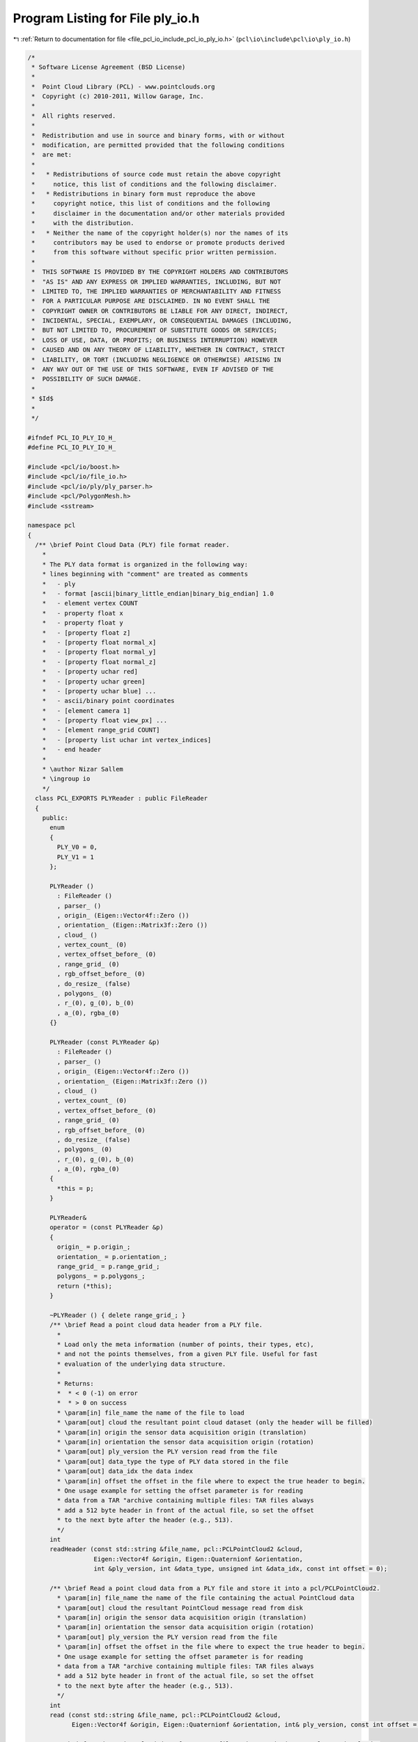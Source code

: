 
.. _program_listing_file_pcl_io_include_pcl_io_ply_io.h:

Program Listing for File ply_io.h
=================================

|exhale_lsh| :ref:`Return to documentation for file <file_pcl_io_include_pcl_io_ply_io.h>` (``pcl\io\include\pcl\io\ply_io.h``)

.. |exhale_lsh| unicode:: U+021B0 .. UPWARDS ARROW WITH TIP LEFTWARDS

.. code-block:: cpp

   /*
    * Software License Agreement (BSD License)
    *
    *  Point Cloud Library (PCL) - www.pointclouds.org
    *  Copyright (c) 2010-2011, Willow Garage, Inc.
    *
    *  All rights reserved.
    *
    *  Redistribution and use in source and binary forms, with or without
    *  modification, are permitted provided that the following conditions
    *  are met:
    *
    *   * Redistributions of source code must retain the above copyright
    *     notice, this list of conditions and the following disclaimer.
    *   * Redistributions in binary form must reproduce the above
    *     copyright notice, this list of conditions and the following
    *     disclaimer in the documentation and/or other materials provided
    *     with the distribution.
    *   * Neither the name of the copyright holder(s) nor the names of its
    *     contributors may be used to endorse or promote products derived
    *     from this software without specific prior written permission.
    *
    *  THIS SOFTWARE IS PROVIDED BY THE COPYRIGHT HOLDERS AND CONTRIBUTORS
    *  "AS IS" AND ANY EXPRESS OR IMPLIED WARRANTIES, INCLUDING, BUT NOT
    *  LIMITED TO, THE IMPLIED WARRANTIES OF MERCHANTABILITY AND FITNESS
    *  FOR A PARTICULAR PURPOSE ARE DISCLAIMED. IN NO EVENT SHALL THE
    *  COPYRIGHT OWNER OR CONTRIBUTORS BE LIABLE FOR ANY DIRECT, INDIRECT,
    *  INCIDENTAL, SPECIAL, EXEMPLARY, OR CONSEQUENTIAL DAMAGES (INCLUDING,
    *  BUT NOT LIMITED TO, PROCUREMENT OF SUBSTITUTE GOODS OR SERVICES;
    *  LOSS OF USE, DATA, OR PROFITS; OR BUSINESS INTERRUPTION) HOWEVER
    *  CAUSED AND ON ANY THEORY OF LIABILITY, WHETHER IN CONTRACT, STRICT
    *  LIABILITY, OR TORT (INCLUDING NEGLIGENCE OR OTHERWISE) ARISING IN
    *  ANY WAY OUT OF THE USE OF THIS SOFTWARE, EVEN IF ADVISED OF THE
    *  POSSIBILITY OF SUCH DAMAGE.
    *
    * $Id$
    *
    */
   
   #ifndef PCL_IO_PLY_IO_H_
   #define PCL_IO_PLY_IO_H_
   
   #include <pcl/io/boost.h>
   #include <pcl/io/file_io.h>
   #include <pcl/io/ply/ply_parser.h>
   #include <pcl/PolygonMesh.h>
   #include <sstream>
   
   namespace pcl
   {
     /** \brief Point Cloud Data (PLY) file format reader.
       *
       * The PLY data format is organized in the following way:
       * lines beginning with "comment" are treated as comments
       *   - ply
       *   - format [ascii|binary_little_endian|binary_big_endian] 1.0
       *   - element vertex COUNT
       *   - property float x 
       *   - property float y 
       *   - [property float z] 
       *   - [property float normal_x] 
       *   - [property float normal_y] 
       *   - [property float normal_z] 
       *   - [property uchar red] 
       *   - [property uchar green] 
       *   - [property uchar blue] ...
       *   - ascii/binary point coordinates
       *   - [element camera 1]
       *   - [property float view_px] ...
       *   - [element range_grid COUNT]
       *   - [property list uchar int vertex_indices]
       *   - end header
       *
       * \author Nizar Sallem
       * \ingroup io
       */
     class PCL_EXPORTS PLYReader : public FileReader
     {
       public:
         enum
         {
           PLY_V0 = 0,
           PLY_V1 = 1
         };
         
         PLYReader ()
           : FileReader ()
           , parser_ ()
           , origin_ (Eigen::Vector4f::Zero ())
           , orientation_ (Eigen::Matrix3f::Zero ())
           , cloud_ ()
           , vertex_count_ (0)
           , vertex_offset_before_ (0)
           , range_grid_ (0)
           , rgb_offset_before_ (0)
           , do_resize_ (false)
           , polygons_ (0)
           , r_(0), g_(0), b_(0)
           , a_(0), rgba_(0)
         {}
   
         PLYReader (const PLYReader &p)
           : FileReader ()
           , parser_ ()
           , origin_ (Eigen::Vector4f::Zero ())
           , orientation_ (Eigen::Matrix3f::Zero ())
           , cloud_ ()
           , vertex_count_ (0)
           , vertex_offset_before_ (0)
           , range_grid_ (0)
           , rgb_offset_before_ (0)
           , do_resize_ (false)
           , polygons_ (0)
           , r_(0), g_(0), b_(0)
           , a_(0), rgba_(0)
         {
           *this = p;
         }
   
         PLYReader&
         operator = (const PLYReader &p)
         {
           origin_ = p.origin_;
           orientation_ = p.orientation_;
           range_grid_ = p.range_grid_;
           polygons_ = p.polygons_;
           return (*this);
         }
   
         ~PLYReader () { delete range_grid_; }
         /** \brief Read a point cloud data header from a PLY file.
           *
           * Load only the meta information (number of points, their types, etc),
           * and not the points themselves, from a given PLY file. Useful for fast
           * evaluation of the underlying data structure.
           *
           * Returns:
           *  * < 0 (-1) on error
           *  * > 0 on success
           * \param[in] file_name the name of the file to load
           * \param[out] cloud the resultant point cloud dataset (only the header will be filled)
           * \param[in] origin the sensor data acquisition origin (translation)
           * \param[in] orientation the sensor data acquisition origin (rotation)
           * \param[out] ply_version the PLY version read from the file
           * \param[out] data_type the type of PLY data stored in the file
           * \param[out] data_idx the data index
           * \param[in] offset the offset in the file where to expect the true header to begin.
           * One usage example for setting the offset parameter is for reading
           * data from a TAR "archive containing multiple files: TAR files always
           * add a 512 byte header in front of the actual file, so set the offset
           * to the next byte after the header (e.g., 513).
           */
         int 
         readHeader (const std::string &file_name, pcl::PCLPointCloud2 &cloud,
                     Eigen::Vector4f &origin, Eigen::Quaternionf &orientation,
                     int &ply_version, int &data_type, unsigned int &data_idx, const int offset = 0);
   
         /** \brief Read a point cloud data from a PLY file and store it into a pcl/PCLPointCloud2.
           * \param[in] file_name the name of the file containing the actual PointCloud data
           * \param[out] cloud the resultant PointCloud message read from disk
           * \param[in] origin the sensor data acquisition origin (translation)
           * \param[in] orientation the sensor data acquisition origin (rotation)
           * \param[out] ply_version the PLY version read from the file
           * \param[in] offset the offset in the file where to expect the true header to begin.
           * One usage example for setting the offset parameter is for reading
           * data from a TAR "archive containing multiple files: TAR files always
           * add a 512 byte header in front of the actual file, so set the offset
           * to the next byte after the header (e.g., 513).
           */
         int 
         read (const std::string &file_name, pcl::PCLPointCloud2 &cloud,
               Eigen::Vector4f &origin, Eigen::Quaternionf &orientation, int& ply_version, const int offset = 0);
   
         /** \brief Read a point cloud data from a PLY file and store it into a pcl/PCLPointCloud2.
           * \note This function is provided for backwards compatibility only
           * \param[in] file_name the name of the file containing the actual PointCloud data
           * \param[out] cloud the resultant PointCloud message read from disk
           * \param[in] offset the offset in the file where to expect the true header to begin.
           * One usage example for setting the offset parameter is for reading
           * data from a TAR "archive containing multiple files: TAR files always
           * add a 512 byte header in front of the actual file, so set the offset
           * to the next byte after the header (e.g., 513).
           */
         inline int 
         read (const std::string &file_name, pcl::PCLPointCloud2 &cloud, const int offset = 0)
         {
           Eigen::Vector4f origin;
           Eigen::Quaternionf orientation;
           int ply_version;
           return read (file_name, cloud, origin, orientation, ply_version, offset);
         }
   
         /** \brief Read a point cloud data from any PLY file, and convert it to the given template format.
           * \param[in] file_name the name of the file containing the actual PointCloud data
           * \param[out] cloud the resultant PointCloud message read from disk
           * \param[in] offset the offset in the file where to expect the true header to begin.
           * One usage example for setting the offset parameter is for reading
           * data from a TAR "archive containing multiple files: TAR files always
           * add a 512 byte header in front of the actual file, so set the offset
           * to the next byte after the header (e.g., 513).
           */
         template<typename PointT> inline int
         read (const std::string &file_name, pcl::PointCloud<PointT> &cloud, const int offset = 0)
         {
           pcl::PCLPointCloud2 blob;
           int ply_version;
           int res = read (file_name, blob, cloud.sensor_origin_, cloud.sensor_orientation_,
                           ply_version, offset);
   
           // Exit in case of error
           if (res < 0)
             return (res);
           pcl::fromPCLPointCloud2 (blob, cloud);
           return (0);
         }
         
         /** \brief Read a point cloud data from a PLY file and store it into a pcl/PolygonMesh.
           *
           * \param[in] file_name the name of the file containing the actual PointCloud data
           * \param[out] mesh the resultant PolygonMesh message read from disk
           * \param[in] origin the sensor data acquisition origin (translation)
           * \param[in] orientation the sensor data acquisition origin (rotation)
           * \param[out] ply_version the PLY version read from the file
           * \param[in] offset the offset in the file where to expect the true header to begin.
           * One usage example for setting the offset parameter is for reading
           * data from a TAR "archive containing multiple files: TAR files always
           * add a 512 byte header in front of the actual file, so set the offset
           * to the next byte after the header (e.g., 513).
           */
         int
         read (const std::string &file_name, pcl::PolygonMesh &mesh,
               Eigen::Vector4f &origin, Eigen::Quaternionf &orientation,
               int& ply_version, const int offset = 0);
   
         /** \brief Read a point cloud data from a PLY file and store it into a pcl/PolygonMesh.
           *
           * \param[in] file_name the name of the file containing the actual PointCloud data
           * \param[out] mesh the resultant PolygonMesh message read from disk
           * \param[in] offset the offset in the file where to expect the true header to begin.
           * One usage example for setting the offset parameter is for reading
           * data from a TAR "archive containing multiple files: TAR files always
           * add a 512 byte header in front of the actual file, so set the offset
           * to the next byte after the header (e.g., 513).
           */
         int
         read (const std::string &file_name, pcl::PolygonMesh &mesh, const int offset = 0);
   
       private:
         ::pcl::io::ply::ply_parser parser_;
   
         bool
         parse (const std::string& istream_filename);
   
         /** \brief Info callback function
           * \param[in] filename PLY file read
           * \param[in] line_number line triggering the callback
           * \param[in] message information message
           */
         void 
         infoCallback (const std::string& filename, std::size_t line_number, const std::string& message)
         {
           PCL_DEBUG ("[pcl::PLYReader] %s:%lu: %s\n", filename.c_str (), line_number, message.c_str ());
         }
         
         /** \brief Warning callback function
           * \param[in] filename PLY file read
           * \param[in] line_number line triggering the callback
           * \param[in] message warning message
           */
         void 
         warningCallback (const std::string& filename, std::size_t line_number, const std::string& message)
         {
           PCL_WARN ("[pcl::PLYReader] %s:%lu: %s\n", filename.c_str (), line_number, message.c_str ());
         }
         
         /** \brief Error callback function
           * \param[in] filename PLY file read
           * \param[in] line_number line triggering the callback
           * \param[in] message error message
           */
         void 
         errorCallback (const std::string& filename, std::size_t line_number, const std::string& message)
         {
           PCL_ERROR ("[pcl::PLYReader] %s:%lu: %s\n", filename.c_str (), line_number, message.c_str ());
         }
         
         /** \brief function called when the keyword element is parsed
           * \param[in] element_name element name
           * \param[in] count number of instances
           */
         boost::tuple<boost::function<void ()>, boost::function<void ()> > 
         elementDefinitionCallback (const std::string& element_name, std::size_t count);
         
         bool
         endHeaderCallback ();
   
         /** \brief function called when a scalar property is parsed
           * \param[in] element_name element name to which the property belongs
           * \param[in] property_name property name
           */
         template <typename ScalarType> boost::function<void (ScalarType)> 
         scalarPropertyDefinitionCallback (const std::string& element_name, const std::string& property_name);
   
         /** \brief function called when a list property is parsed
           * \param[in] element_name element name to which the property belongs
           * \param[in] property_name list property name
           */
         template <typename SizeType, typename ScalarType>
         boost::tuple<boost::function<void (SizeType)>, boost::function<void (ScalarType)>, boost::function<void ()> >
         listPropertyDefinitionCallback (const std::string& element_name, const std::string& property_name);
         
         /** \brief function called at the beginning of a list property parsing.
           * \param[in] size number of elements in the list
           */
         template <typename SizeType> void
         vertexListPropertyBeginCallback (const std::string& property_name, SizeType size);
   
         /** \brief function called when a list element is parsed.
           * \param[in] value the list's element value
           */
         template <typename ContentType> void
         vertexListPropertyContentCallback (ContentType value);
   
         /** \brief function called at the end of a list property parsing */
         inline void
         vertexListPropertyEndCallback ();
   
         /** Callback function for an anonymous vertex scalar property.
           * Writes down a double value in cloud data.
           * param[in] value double value parsed
           */
         template<typename Scalar> void
         vertexScalarPropertyCallback (Scalar value);
   
         /** Callback function for vertex RGB color.
           * This callback is in charge of packing red green and blue in a single int
           * before writing it down in cloud data.
           * param[in] color_name color name in {red, green, blue}
           * param[in] color value of {red, green, blue} property
           */
         inline void
         vertexColorCallback (const std::string& color_name, pcl::io::ply::uint8 color);
   
         /** Callback function for vertex intensity.
           * converts intensity from int to float before writing it down in cloud data.
           * param[in] intensity
           */
         inline void
         vertexIntensityCallback (pcl::io::ply::uint8 intensity);
   
         /** Callback function for vertex alpha.
           * extracts RGB value, append alpha and put it back
           * param[in] alpha
           */
         inline void
         vertexAlphaCallback (pcl::io::ply::uint8 alpha);
         
         /** Callback function for origin x component.
           * param[in] value origin x value
           */
         inline void
         originXCallback (const float& value) { origin_[0] = value; }
         
         /** Callback function for origin y component.
           * param[in] value origin y value
           */
         inline void
         originYCallback (const float& value) { origin_[1] = value; }
   
         /** Callback function for origin z component.
           * param[in] value origin z value
           */      
         inline void
         originZCallback (const float& value) { origin_[2] = value; }
       
         /** Callback function for orientation x axis x component.
           * param[in] value orientation x axis x value
           */
         inline void
         orientationXaxisXCallback (const float& value) { orientation_ (0,0) = value; }
         
         /** Callback function for orientation x axis y component.
           * param[in] value orientation x axis y value
           */
         inline void
         orientationXaxisYCallback (const float& value) { orientation_ (0,1) = value; }
         
         /** Callback function for orientation x axis z component.
           * param[in] value orientation x axis z value
           */
         inline void
         orientationXaxisZCallback (const float& value) { orientation_ (0,2) = value; }
         
         /** Callback function for orientation y axis x component.
           * param[in] value orientation y axis x value
           */
         inline void
         orientationYaxisXCallback (const float& value) { orientation_ (1,0) = value; }
         
         /** Callback function for orientation y axis y component.
           * param[in] value orientation y axis y value
           */
         inline void
         orientationYaxisYCallback (const float& value) { orientation_ (1,1) = value; }
   
         /** Callback function for orientation y axis z component.
           * param[in] value orientation y axis z value
           */
         inline void
         orientationYaxisZCallback (const float& value) { orientation_ (1,2) = value; }
         
         /** Callback function for orientation z axis x component.
           * param[in] value orientation z axis x value
           */
         inline void
         orientationZaxisXCallback (const float& value) { orientation_ (2,0) = value; }
       
         /** Callback function for orientation z axis y component.
           * param[in] value orientation z axis y value
           */
         inline void
         orientationZaxisYCallback (const float& value) { orientation_ (2,1) = value; }
         
         /** Callback function for orientation z axis z component.
           * param[in] value orientation z axis z value
           */
         inline void
         orientationZaxisZCallback (const float& value) { orientation_ (2,2) = value; }
         
         /** Callback function to set the cloud height
           * param[in] height cloud height
           */
         inline void
         cloudHeightCallback (const int &height) { cloud_->height = height; }
   
         /** Callback function to set the cloud width
           * param[in] width cloud width
           */
         inline void
         cloudWidthCallback (const int &width) { cloud_->width = width; }
           
         /** Append a scalar property to the cloud fields.
           * param[in] name property name
           * param[in] count property count: 1 for scalar properties and higher for a
           * list property.
           */
         template<typename Scalar> void
         appendScalarProperty (const std::string& name, const size_t& count = 1);
   
         /** Amend property from cloud fields identified by \a old_name renaming
           * it \a new_name.
           * param[in] old_name property old name
           * param[in] new_name property new name
           */
         void
         amendProperty (const std::string& old_name, const std::string& new_name, uint8_t datatype = 0);
   
         /** Callback function for the begin of vertex line */
         void
         vertexBeginCallback ();
   
         /** Callback function for the end of vertex line */
         void
         vertexEndCallback ();
   
         /** Callback function for the begin of range_grid line */
         void
         rangeGridBeginCallback ();
   
         /** Callback function for the begin of range_grid vertex_indices property 
           * param[in] size vertex_indices list size  
           */
         void
         rangeGridVertexIndicesBeginCallback (pcl::io::ply::uint8 size);
   
         /** Callback function for each range_grid vertex_indices element
           * param[in] vertex_index index of the vertex in vertex_indices
           */      
         void
         rangeGridVertexIndicesElementCallback (pcl::io::ply::int32 vertex_index);
   
         /** Callback function for the end of a range_grid vertex_indices property */
         void
         rangeGridVertexIndicesEndCallback ();
   
         /** Callback function for the end of a range_grid element end */
         void
         rangeGridEndCallback ();
   
         /** Callback function for obj_info */
         void
         objInfoCallback (const std::string& line);
   
         /** Callback function for the begin of face line */
         void
         faceBeginCallback ();
   
         /** Callback function for the begin of face vertex_indices property
           * param[in] size vertex_indices list size
           */
         void
         faceVertexIndicesBeginCallback (pcl::io::ply::uint8 size);
   
         /** Callback function for each face vertex_indices element
           * param[in] vertex_index index of the vertex in vertex_indices
           */
         void
         faceVertexIndicesElementCallback (pcl::io::ply::int32 vertex_index);
   
         /** Callback function for the end of a face vertex_indices property */
         void
         faceVertexIndicesEndCallback ();
   
         /** Callback function for the end of a face element end */
         void
         faceEndCallback ();
   
         /// origin
         Eigen::Vector4f origin_;
   
         /// orientation
         Eigen::Matrix3f orientation_;
   
         //vertex element artifacts
         pcl::PCLPointCloud2 *cloud_;
         size_t vertex_count_;
         int vertex_offset_before_;
         //range element artifacts
         std::vector<std::vector <int> > *range_grid_;
         size_t rgb_offset_before_;
         bool do_resize_;
         //face element artifact
         std::vector<pcl::Vertices> *polygons_;
       public:
         EIGEN_MAKE_ALIGNED_OPERATOR_NEW
         
       private:
         // RGB values stored by vertexColorCallback()
         int32_t r_, g_, b_;
         // Color values stored by vertexAlphaCallback()
         uint32_t a_, rgba_;
     };
   
     /** \brief Point Cloud Data (PLY) file format writer.
       * \author Nizar Sallem
       * \ingroup io
       */
     class PCL_EXPORTS PLYWriter : public FileWriter
     {
       public:
         ///Constructor
         PLYWriter () : FileWriter () {};
   
         ///Destructor
         ~PLYWriter () {};
   
         /** \brief Generate the header of a PLY v.7 file format
           * \param[in] cloud the point cloud data message
           * \param[in] origin the sensor data acquisition origin (translation)
           * \param[in] orientation the sensor data acquisition origin (rotation)
           * \param[in] valid_points number of valid points (finite ones for range_grid and
           * all of them for camer)
           * \param[in] use_camera if set to true then PLY file will use element camera else
           * element range_grid will be used.
           */
         inline std::string
         generateHeaderBinary (const pcl::PCLPointCloud2 &cloud,
                               const Eigen::Vector4f &origin, 
                               const Eigen::Quaternionf &orientation,
                               int valid_points,
                               bool use_camera = true)
         {
           return (generateHeader (cloud, origin, orientation, true, use_camera, valid_points));
         }
         
         /** \brief Generate the header of a PLY v.7 file format
           * \param[in] cloud the point cloud data message
           * \param[in] origin the sensor data acquisition origin (translation)
           * \param[in] orientation the sensor data acquisition origin (rotation)
           * \param[in] valid_points number of valid points (finite ones for range_grid and
           * all of them for camer)
           * \param[in] use_camera if set to true then PLY file will use element camera else
           * element range_grid will be used.
           */
         inline std::string
         generateHeaderASCII (const pcl::PCLPointCloud2 &cloud,
                              const Eigen::Vector4f &origin, 
                              const Eigen::Quaternionf &orientation,
                              int valid_points,
                              bool use_camera = true)
         {
           return (generateHeader (cloud, origin, orientation, false, use_camera, valid_points));
         }
   
         /** \brief Save point cloud data to a PLY file containing n-D points, in ASCII format
           * \param[in] file_name the output file name
           * \param[in] cloud the point cloud data message
           * \param[in] origin the sensor data acquisition origin (translation)
           * \param[in] orientation the sensor data acquisition origin (rotation)
           * \param[in] precision the specified output numeric stream precision (default: 8)
           * \param[in] use_camera if set to true then PLY file will use element camera else
           * element range_grid will be used.
           */
         int 
         writeASCII (const std::string &file_name, const pcl::PCLPointCloud2 &cloud,
                     const Eigen::Vector4f &origin = Eigen::Vector4f::Zero (), 
                     const Eigen::Quaternionf &orientation = Eigen::Quaternionf::Identity (),
                     int precision = 8,
                     bool use_camera = true);
   
         /** \brief Save point cloud data to a PLY file containing n-D points, in BINARY format
           * \param[in] file_name the output file name
           * \param[in] cloud the point cloud data message
           * \param[in] origin the sensor data acquisition origin (translation)
           * \param[in] orientation the sensor data acquisition origin (rotation)
           * \param[in] use_camera if set to true then PLY file will use element camera else
           * element range_grid will be used
           */
         int 
         writeBinary (const std::string &file_name, const pcl::PCLPointCloud2 &cloud,
                      const Eigen::Vector4f &origin = Eigen::Vector4f::Zero (), 
                      const Eigen::Quaternionf &orientation = Eigen::Quaternionf::Identity (),
                      bool use_camera = true);
   
         /** \brief Save point cloud data to a PLY file containing n-D points
           * \param[in] file_name the output file name
           * \param[in] cloud the point cloud data message
           * \param[in] origin the sensor acquisition origin
           * \param[in] orientation the sensor acquisition orientation
           * \param[in] binary set to true if the file is to be written in a binary
           * PLY format, false (default) for ASCII
           */
         inline int
         write (const std::string &file_name, const pcl::PCLPointCloud2 &cloud,
                const Eigen::Vector4f &origin = Eigen::Vector4f::Zero (), 
                const Eigen::Quaternionf &orientation = Eigen::Quaternionf::Identity (),
                const bool binary = false)
         {
           if (binary)
             return (this->writeBinary (file_name, cloud, origin, orientation, true));
           else
             return (this->writeASCII (file_name, cloud, origin, orientation, 8, true));
         }
   
         /** \brief Save point cloud data to a PLY file containing n-D points
           * \param[in] file_name the output file name
           * \param[in] cloud the point cloud data message
           * \param[in] origin the sensor acquisition origin
           * \param[in] orientation the sensor acquisition orientation
           * \param[in] binary set to true if the file is to be written in a binary
           * PLY format, false (default) for ASCII
           * \param[in] use_camera set to true to use camera element and false to
           * use range_grid element
           */
         inline int
         write (const std::string &file_name, const pcl::PCLPointCloud2 &cloud,
                const Eigen::Vector4f &origin = Eigen::Vector4f::Zero (), 
                const Eigen::Quaternionf &orientation = Eigen::Quaternionf::Identity (),
                bool binary = false,
                bool use_camera = true)
         {
           if (binary)
             return (this->writeBinary (file_name, cloud, origin, orientation, use_camera));
           else
             return (this->writeASCII (file_name, cloud, origin, orientation, 8, use_camera));
         }
   
         /** \brief Save point cloud data to a PLY file containing n-D points
           * \param[in] file_name the output file name
           * \param[in] cloud the point cloud data message (boost shared pointer)
           * \param[in] origin the sensor acquisition origin
           * \param[in] orientation the sensor acquisition orientation
           * \param[in] binary set to true if the file is to be written in a binary
           * PLY format, false (default) for ASCII
           * \param[in] use_camera set to true to use camera element and false to
           * use range_grid element
           */
         inline int
         write (const std::string &file_name, const pcl::PCLPointCloud2::ConstPtr &cloud,
                const Eigen::Vector4f &origin = Eigen::Vector4f::Zero (), 
                const Eigen::Quaternionf &orientation = Eigen::Quaternionf::Identity (),
                bool binary = false,
                bool use_camera = true)
         {
           return (write (file_name, *cloud, origin, orientation, binary, use_camera));
         }
   
         /** \brief Save point cloud data to a PLY file containing n-D points
           * \param[in] file_name the output file name
           * \param[in] cloud the pcl::PointCloud data
           * \param[in] binary set to true if the file is to be written in a binary
           * PLY format, false (default) for ASCII
           * \param[in] use_camera set to true to use camera element and false to
           * use range_grid element
           */
         template<typename PointT> inline int
         write (const std::string &file_name, 
                const pcl::PointCloud<PointT> &cloud, 
                bool binary = false,
                bool use_camera = true)
         {
           Eigen::Vector4f origin = cloud.sensor_origin_;
           Eigen::Quaternionf orientation = cloud.sensor_orientation_;
   
           pcl::PCLPointCloud2 blob;
           pcl::toPCLPointCloud2 (cloud, blob);
   
           // Save the data
           return (this->write (file_name, blob, origin, orientation, binary, use_camera));
         }
         
       private:
         /** \brief Generate a PLY header.
           * \param[in] cloud the input point cloud
           * \param[in] binary whether the PLY file should be saved as binary data (true) or ascii (false)
           */
         std::string
         generateHeader (const pcl::PCLPointCloud2 &cloud,
                         const Eigen::Vector4f &origin, 
                         const Eigen::Quaternionf &orientation,
                         bool binary, 
                         bool use_camera,
                         int valid_points);
         
         void
         writeContentWithCameraASCII (int nr_points, 
                                      int point_size,
                                      const pcl::PCLPointCloud2 &cloud,
                                      const Eigen::Vector4f &origin, 
                                      const Eigen::Quaternionf &orientation,
                                      std::ofstream& fs);
   
         void
         writeContentWithRangeGridASCII (int nr_points, 
                                         int point_size,
                                         const pcl::PCLPointCloud2 &cloud,
                                         std::ostringstream& fs,
                                         int& nb_valid_points);
     };
   
     namespace io
     {
       /** \brief Load a PLY v.6 file into a templated PointCloud type.
         *
         * Any PLY files containing sensor data will generate a warning as a
         * pcl/PCLPointCloud2 message cannot hold the sensor origin.
         *
         * \param[in] file_name the name of the file to load
         * \param[in] cloud the resultant templated point cloud
         * \ingroup io
         */
       inline int
       loadPLYFile (const std::string &file_name, pcl::PCLPointCloud2 &cloud)
       {
         pcl::PLYReader p;
         return (p.read (file_name, cloud));
       }
   
       /** \brief Load any PLY file into a templated PointCloud type.
         * \param[in] file_name the name of the file to load
         * \param[in] cloud the resultant templated point cloud
         * \param[in] origin the sensor acquisition origin (only for > PLY_V7 - null if not present)
         * \param[in] orientation the sensor acquisition orientation if available, 
         * identity if not present
         * \ingroup io
         */
       inline int
       loadPLYFile (const std::string &file_name, pcl::PCLPointCloud2 &cloud,
                    Eigen::Vector4f &origin, Eigen::Quaternionf &orientation)
       {
         pcl::PLYReader p;
         int ply_version;
         return (p.read (file_name, cloud, origin, orientation, ply_version));
       }
   
       /** \brief Load any PLY file into a templated PointCloud type
         * \param[in] file_name the name of the file to load
         * \param[in] cloud the resultant templated point cloud
         * \ingroup io
         */
       template<typename PointT> inline int
       loadPLYFile (const std::string &file_name, pcl::PointCloud<PointT> &cloud)
       {
         pcl::PLYReader p;
         return (p.read (file_name, cloud));
       }
   
       /** \brief Load a PLY file into a PolygonMesh type.
         *
         * Any PLY files containing sensor data will generate a warning as a
         * pcl/PolygonMesh message cannot hold the sensor origin.
         *
         * \param[in] file_name the name of the file to load
         * \param[in] mesh the resultant polygon mesh
         * \ingroup io
         */
       inline int
       loadPLYFile (const std::string &file_name, pcl::PolygonMesh &mesh)
       {
         pcl::PLYReader p;
         return (p.read (file_name, mesh));
       }
   
       /** \brief Save point cloud data to a PLY file containing n-D points
         * \param[in] file_name the output file name
         * \param[in] cloud the point cloud data message
         * \param[in] origin the sensor data acquisition origin (translation)
         * \param[in] orientation the sensor data acquisition origin (rotation)
         * \param[in] binary_mode true for binary mode, false (default) for ASCII
         * \param[in] use_camera
         * \ingroup io
         */
       inline int 
       savePLYFile (const std::string &file_name, const pcl::PCLPointCloud2 &cloud,
                    const Eigen::Vector4f &origin = Eigen::Vector4f::Zero (), 
                    const Eigen::Quaternionf &orientation = Eigen::Quaternionf::Identity (),
                    bool binary_mode = false, bool use_camera = true)
       {
         PLYWriter w;
         return (w.write (file_name, cloud, origin, orientation, binary_mode, use_camera));
       }
   
       /** \brief Templated version for saving point cloud data to a PLY file
         * containing a specific given cloud format
         * \param[in] file_name the output file name
         * \param[in] cloud the point cloud data message
         * \param[in] binary_mode true for binary mode, false (default) for ASCII
         * \ingroup io
         */
       template<typename PointT> inline int
       savePLYFile (const std::string &file_name, const pcl::PointCloud<PointT> &cloud, bool binary_mode = false)
       {
         PLYWriter w;
         return (w.write<PointT> (file_name, cloud, binary_mode));
       }
   
       /** \brief Templated version for saving point cloud data to a PLY file
         * containing a specific given cloud format.
         * \param[in] file_name the output file name
         * \param[in] cloud the point cloud data message
         * \ingroup io
         */
       template<typename PointT> inline int
       savePLYFileASCII (const std::string &file_name, const pcl::PointCloud<PointT> &cloud)
       {
         PLYWriter w;
         return (w.write<PointT> (file_name, cloud, false));
       }
   
       /** \brief Templated version for saving point cloud data to a PLY file containing a specific given cloud format.
         * \param[in] file_name the output file name
         * \param[in] cloud the point cloud data message
         * \ingroup io
         */
       template<typename PointT> inline int
       savePLYFileBinary (const std::string &file_name, const pcl::PointCloud<PointT> &cloud)
       {
         PLYWriter w;
         return (w.write<PointT> (file_name, cloud, true));
       }
   
       /** \brief Templated version for saving point cloud data to a PLY file containing a specific given cloud format
         * \param[in] file_name the output file name
         * \param[in] cloud the point cloud data message
         * \param[in] indices the set of indices to save
         * \param[in] binary_mode true for binary mode, false (default) for ASCII
         * \ingroup io
         */
       template<typename PointT> int
       savePLYFile (const std::string &file_name, const pcl::PointCloud<PointT> &cloud,
                    const std::vector<int> &indices, bool binary_mode = false)
       {
         // Copy indices to a new point cloud
         pcl::PointCloud<PointT> cloud_out;
         copyPointCloud (cloud, indices, cloud_out);
         // Save the data
         PLYWriter w;
         return (w.write<PointT> (file_name, cloud_out, binary_mode));
       }
   
       /** \brief Saves a PolygonMesh in ascii PLY format.
         * \param[in] file_name the name of the file to write to disk
         * \param[in] mesh the polygonal mesh to save
         * \param[in] precision the output ASCII precision default 5
         * \ingroup io
         */
       PCL_EXPORTS int
       savePLYFile (const std::string &file_name, const pcl::PolygonMesh &mesh, unsigned precision = 5);
       
       /** \brief Saves a PolygonMesh in binary PLY format.
         * \param[in] file_name the name of the file to write to disk
         * \param[in] mesh the polygonal mesh to save
         * \ingroup io
         */
       PCL_EXPORTS int
       savePLYFileBinary (const std::string &file_name, const pcl::PolygonMesh &mesh);
     }
   }
   
   #endif  //#ifndef PCL_IO_PLY_IO_H_
